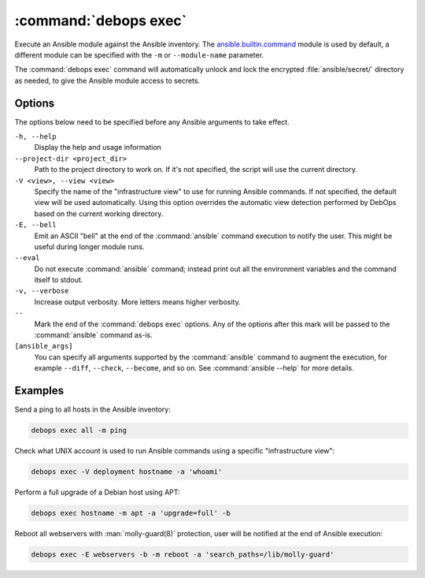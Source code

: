 .. Copyright (C) 2023 Maciej Delmanowski <drybjed@gmail.com>
.. Copyright (C) 2023 DebOps <https://debops.org/>
.. SPDX-License-Identifier: GPL-3.0-or-later

:command:`debops exec`
----------------------

Execute an Ansible module against the Ansible inventory. The
`ansible.builtin.command`__ module is used by default, a different module can
be specified with the ``-m`` or ``--module-name`` parameter.

.. __: https://docs.ansible.com/ansible/latest/collections/ansible/builtin/command_module.html

The :command:`debops exec` command will automatically unlock and lock the
encrypted :file:`ansible/secret/` directory as needed, to give the Ansible
module access to secrets.

Options
~~~~~~~

The options below need to be specified before any Ansible arguments to take
effect.

``-h, --help``
  Display the help and usage information

``--project-dir <project_dir>``
  Path to the project directory to work on. If it's not specified, the script
  will use the current directory.

``-V <view>, --view <view>``
  Specify the name of the "infrastructure view" to use for running Ansible
  commands. If not specified, the default view will be used automatically.
  Using this option overrides the automatic view detection performed by DebOps
  based on the current working directory.

``-E, --bell``
  Emit an ASCII "bell" at the end of the :command:`ansible` command execution
  to notify the user. This might be useful during longer module runs.

``--eval``
  Do not execute :command:`ansible` command; instead print out all the
  environment variables and the command itself to stdout.

``-v, --verbose``
  Increase output verbosity. More letters means higher verbosity.

``--``
  Mark the end of the :command:`debops exec` options. Any of the options after
  this mark will be passed to the :command:`ansible` command as-is.

``[ansible_args]``
  You can specify all arguments supported by the :command:`ansible` command to
  augment the execution, for example ``--diff``, ``--check``, ``--become``, and
  so on. See :command:`ansible --help` for more details.

Examples
~~~~~~~~

Send a ping to all hosts in the Ansible inventory:

.. code-block:: shell

   debops exec all -m ping

Check what UNIX account is used to run Ansible commands using a specific
"infrastructure view":

.. code-block:: shell

   debops exec -V deployment hostname -a 'whoami'

Perform a full upgrade of a Debian host using APT:

.. code-block:: shell

   debops exec hostname -m apt -a 'upgrade=full' -b

Reboot all webservers with :man:`molly-guard(8)` protection, user will be
notified at the end of Ansible execution:

.. code-block:: shell

   debops exec -E webservers -b -m reboot -a 'search_paths=/lib/molly-guard'

